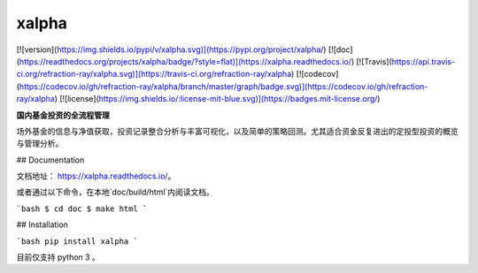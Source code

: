 xalpha
========

[![version](https://img.shields.io/pypi/v/xalpha.svg)](https://pypi.org/project/xalpha/)
[![doc](https://readthedocs.org/projects/xalpha/badge/?style=flat)](https://xalpha.readthedocs.io/) 	
[![Travis](https://api.travis-ci.org/refraction-ray/xalpha.svg)](https://travis-ci.org/refraction-ray/xalpha)
[![codecov](https://codecov.io/gh/refraction-ray/xalpha/branch/master/graph/badge.svg)](https://codecov.io/gh/refraction-ray/xalpha)
[![license](https://img.shields.io/:license-mit-blue.svg)](https://badges.mit-license.org/)

**国内基金投资的全流程管理**

场外基金的信息与净值获取，投资记录整合分析与丰富可视化，以及简单的策略回测。尤其适合资金反复进出的定投型投资的概览与管理分析。


## Documentation

文档地址： https://xalpha.readthedocs.io/。

或者通过以下命令，在本地`doc/build/html`内阅读文档。

```bash
$ cd doc
$ make html
```


## Installation

```bash
pip install xalpha
```

目前仅支持 python 3 。


